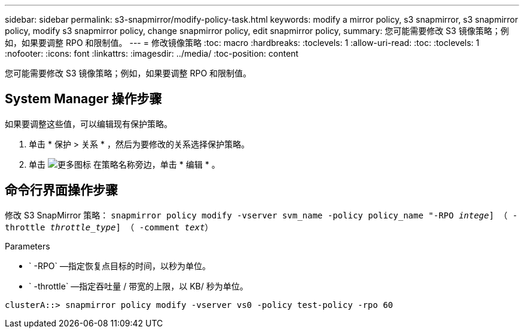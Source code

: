 ---
sidebar: sidebar 
permalink: s3-snapmirror/modify-policy-task.html 
keywords: modify a mirror policy, s3 snapmirror, s3 snapmirror policy, modify s3 snapmirror policy, change snapmirror policy, edit snapmirror policy, 
summary: 您可能需要修改 S3 镜像策略；例如，如果要调整 RPO 和限制值。 
---
= 修改镜像策略
:toc: macro
:hardbreaks:
:toclevels: 1
:allow-uri-read: 
:toc: 
:toclevels: 1
:nofooter: 
:icons: font
:linkattrs: 
:imagesdir: ../media/
:toc-position: content


[role="lead"]
您可能需要修改 S3 镜像策略；例如，如果要调整 RPO 和限制值。



== System Manager 操作步骤

如果要调整这些值，可以编辑现有保护策略。

. 单击 * 保护 > 关系 * ，然后为要修改的关系选择保护策略。
. 单击 image:icon_kabob.gif["更多图标"] 在策略名称旁边，单击 * 编辑 * 。




== 命令行界面操作步骤

修改 S3 SnapMirror 策略： `snapmirror policy modify -vserver svm_name -policy policy_name "-RPO _intege_] （ -throttle _throttle_type_] （ -comment _text_）`

Parameters

* ` -RPO` —指定恢复点目标的时间，以秒为单位。
* ` -throttle` —指定吞吐量 / 带宽的上限，以 KB/ 秒为单位。


....
clusterA::> snapmirror policy modify -vserver vs0 -policy test-policy -rpo 60
....